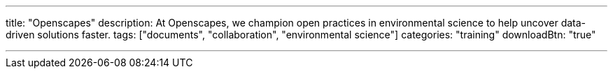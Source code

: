 ---
title: "Openscapes"
description: At Openscapes, we champion open practices in environmental science to help uncover data-driven solutions faster.
tags: ["documents", "collaboration", "environmental science"]
categories: "training"
downloadBtn: "true"

---
:toc:

